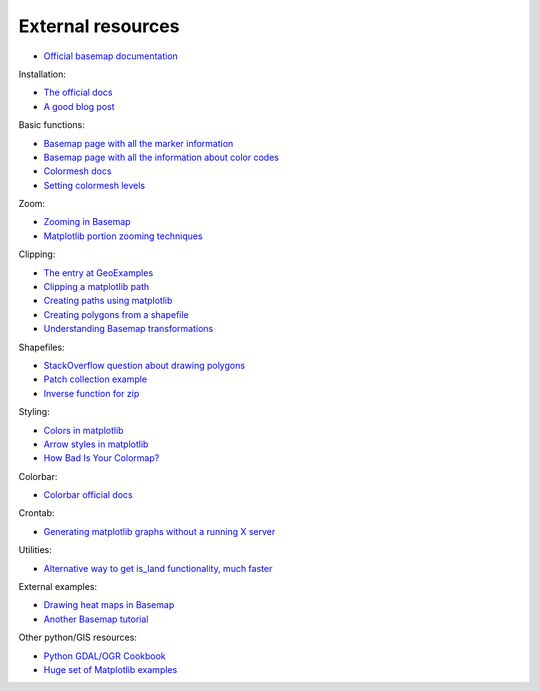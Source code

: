 External resources
====================
* `Official basemap documentation <http://matplotlib.org/basemap/>`_

Installation:

* `The official docs <http://matplotlib.org/basemap/users/installing.html>`_
* `A good blog post <http://peak5390.wordpress.com/2012/12/08/matplotlib-basemap-tutorial-installing-matplotlib-and-basemap/>`_

Basic functions:

* `Basemap page with all the marker information <http://matplotlib.org/api/markers_api.html>`_
* `Basemap page with all the information about color codes <http://matplotlib.org/api/colors_api.html>`_
* `Colormesh docs <http://matplotlib.org/api/pyplot_api.html#matplotlib.pyplot.pcolormesh>`_
* `Setting colormesh levels <http://matplotlib.org/dev/examples/images_contours_and_fields/pcolormesh_levels.html>`_

Zoom:

* `Zooming in Basemap <http://www.geophysique.be/2010/05/05/matplotlib-basemap-tutorial-part-03-masked-arrays-zoom/>`_
* `Matplotlib portion zooming techniques <http://stackoverflow.com/questions/13583153/how-to-zoomed-a-portion-of-image-and-insert-in-the-same-plot-in-matplotlib>`_

Clipping:

* `The entry at GeoExamples <http://geoexamples.blogspot.com.es/2014/10/basemap-raster-clipping-with-shapefile.html>`_
* `Clipping a matplotlib path <http://matplotlib.org/examples/pylab_examples/image_clip_path.html>`_
* `Creating paths using matplotlib <http://matplotlib.org/users/path_tutorial.html>`_
* `Creating polygons from a shapefile <http://stackoverflow.com/questions/15968762/shapefile-and-matplotlib-plot-polygon-collection-of-shapefile-coordinates>`_
* `Understanding Basemap transformations <http://matplotlib.org/users/transforms_tutorial.html>`_

Shapefiles:

* `StackOverflow question about drawing polygons <http://stackoverflow.com/questions/15968762/shapefile-and-matplotlib-plot-polygon-collection-of-shapefile-coordinates>`_
* `Patch collection example <http://matplotlib.org/examples/api/patch_collection.html>`_
* `Inverse function for zip <http://stackoverflow.com/questions/13635032/what-is-the-inverse-function-of-zip-in-python>`_

Styling:

* `Colors in matplotlib <http://matplotlib.org/api/colors_api.html>`_
* `Arrow styles in matplotlib <http://matplotlib.org/1.3.0/api/artist_api.html#matplotlib.patches.FancyArrowPatch>`_
* `How Bad Is Your Colormap? <https://jakevdp.github.io/blog/2014/10/16/how-bad-is-your-colormap/>`_

Colorbar:

* `Colorbar official docs <http://matplotlib.org/api/colorbar_api.html>`_

Crontab:

* `Generating matplotlib graphs without a running X server <http://stackoverflow.com/questions/4931376/generating-matplotlib-graphs-without-a-running-x-server>`_

Utilities:

* `Alternative way to get is_land functionality, much faster <http://stackoverflow.com/a/13811775/1086633>`_

External examples:

* `Drawing heat maps in Basemap <http://bagrow.com/dsv/heatmap_basemap.html>`_
* `Another Basemap tutorial <http://www.geophysique.be/tutorials/>`_

Other python/GIS resources:

* `Python GDAL/OGR Cookbook <http://pcjericks.github.io/py-gdalogr-cookbook/>`_
* `Huge set of Matplotlib examples <http://matplotlib.org/examples/>`_